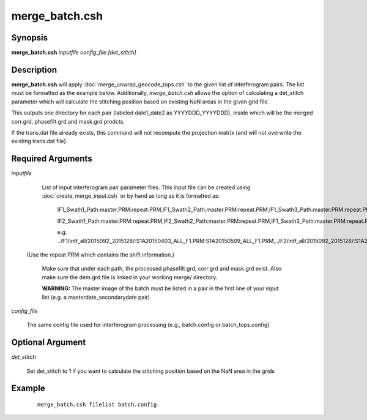 .. index:: ! merge_batch.csh

***************
merge_batch.csh
***************

Synopsis
--------
**merge_batch.csh** *inputfile config_file [det_stitch]*

Description
-----------
**merge_batch.csh** will apply :doc:`merge_unwrap_geocode_tops.csh` to the given list of interferogram pairs. The list must be formatted as the example below. Additionally, `merge_batch.csh` allows the option of calculating a det_stitch parameter which will calculate the stitching position based on existing NaN areas in the given grid file. 

This outputs one directory for each pair (labeled date1_date2 as YYYYDDD_YYYYDDD), inside which will be the merged corr.grd, phasefilt.grd and mask.grd prodcts.

If the trans.dat file already exists, this command will not recompute the projection matrix (and will not overwrite the existing trans.dat file).

Required Arguments
------------------

*inputfile*       

	List of input interferogram pair parameter files. This input file can be created using :doc:`create_merge_input.csh` or by hand as long as it is formatted as:

		IF1_Swath1_Path:master.PRM:repeat.PRM,IF1_Swath2_Path:master.PRM:repeat.PRM,IF1_Swath3_Path:master.PRM:repeat.PRM

		IF2_Swath1_Path:master.PRM:repeat.PRM,IF2_Swath2_Path:master.PRM:repeat.PRM,IF1_Swath3_Path:master.PRM:repeat.PRM

      		e.g. ../F1/intf_all/2015092_2015128/:S1A20150403_ALL_F1.PRM:S1A20150509_ALL_F1.PRM,../F2/intf_all/2015092_2015128/:S1A20150403_ALL_F2.PRM:S1A20150509_ALL_F2.PRM,../F3/intf_all/2015092_2015128/:S1A20150403_ALL_F3.PRM:S1A20150509_ALL_F3.PRM

      (Use the repeat PRM which contains the shift information.)

	Make sure that under each path, the processed phasefilt.grd, corr.grd and mask.grd exist. Also make sure the dem.grd file is linked in your working merge/ directory.

	**WARNING:** The master image of the batch must be listed in a pair in the first line of your input list (e.g. a masterdate_secondarydate pair)


*config_file*  

	The same config file used for interferogram processing (e.g., batch.config or batch_tops.config)   

Optional Argument
-----------------

*det_stitch*    

	Set det_stitch to 1 if you want to calculate the stitching position based on the NaN area in the grids

Example
-------
 ::

    merge_batch.csh filelist batch.config 
